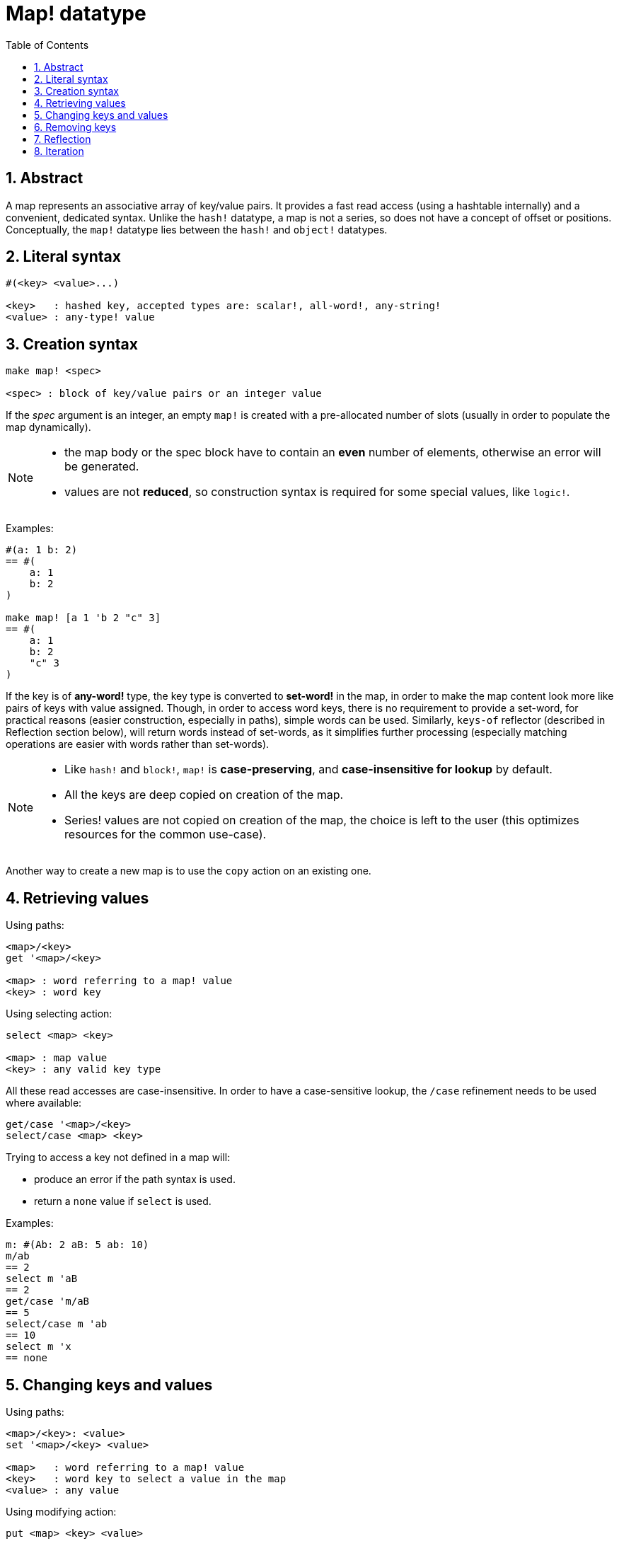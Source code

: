 = Map! datatype
:toc:
:numbered:

== Abstract

A map represents an associative array of key/value pairs. It provides a fast read access (using a hashtable internally) and a convenient, dedicated syntax. Unlike the `hash!` datatype, a map is not a series, so does not have a concept of offset or positions. Conceptually, the `map!` datatype lies between the `hash!` and `object!` datatypes.


== Literal syntax

----
#(<key> <value>...)

<key>   : hashed key, accepted types are: scalar!, all-word!, any-string!
<value> : any-type! value
----


== Creation syntax

----
make map! <spec>

<spec> : block of key/value pairs or an integer value
----

If the _spec_ argument is an integer, an empty `map!` is created with a pre-allocated number of slots (usually in order to populate the map dynamically).

[NOTE]
====
* the map body or the spec block have to contain an *even* number of elements, otherwise an error will be generated. 
* values are not *reduced*, so construction syntax is required for some special values, like `logic!`.
====

Examples:

----
#(a: 1 b: 2)
== #(
    a: 1
    b: 2
)

make map! [a 1 'b 2 "c" 3]
== #(
    a: 1
    b: 2
    "c" 3
)
----

If the key is of *any-word!* type, the key type is converted to *set-word!* in the map, in order to make the map content look more like pairs of keys with value assigned. Though, in order to access word keys, there is no requirement to provide a set-word, for practical reasons (easier construction, especially in paths), simple words can be used. Similarly, `keys-of` reflector (described in Reflection section below), will return words instead of set-words, as it simplifies further processing (especially matching operations are easier with words rather than set-words).

[NOTE]
====
* Like `hash!` and `block!`, `map!` is **case-preserving**, and **case-insensitive for lookup** by default.
* All the keys are deep copied on creation of the map.
* Series! values are not copied on creation of the map, the choice is left to the user (this optimizes resources for the common use-case).
====

Another way to create a new map is to use the `copy` action on an existing one.


== Retrieving values

Using paths:

----
<map>/<key>
get '<map>/<key>

<map> : word referring to a map! value
<key> : word key
----

Using selecting action:

---- 
select <map> <key>

<map> : map value
<key> : any valid key type
----

All these read accesses are case-insensitive. In order to have a case-sensitive lookup, the `/case` refinement needs to be used where available:

----
get/case '<map>/<key>
select/case <map> <key>
----

Trying to access a key not defined in a map will:

* produce an error if the path syntax is used.
* return a `none` value if `select` is used.

Examples:

----
m: #(Ab: 2 aB: 5 ab: 10)
m/ab
== 2
select m 'aB
== 2
get/case 'm/aB
== 5
select/case m 'ab
== 10
select m 'x
== none
----


== Changing keys and values

Using paths:

----
<map>/<key>: <value>
set '<map>/<key> <value>

<map>   : word referring to a map! value
<key>   : word key to select a value in the map
<value> : any value
----

Using modifying action:

---- 
put <map> <key> <value>

<map> : map value
<key> : any valid key value to select a value in the map
----

Making bulk changes:

----
extend <map> <spec>

<map>  : a map value
<spec> : block of name/value pairs (one or more pairs)
----

All these write accesses are case-insensitive. In order to have a case-sensitive lookup, the `/case` refinement needs to be used where available:

----
set/case '<map>/<key> <value>
put/case <map> <key> <value>
extend/case <map> <spec>
----

`extend` native can accept many keys at the same time, so it is convenient for bulk changes.

[NOTE]
====
* setting a key that did not exist previously in the map, **will simply create it**.
* adding an existing key will change the key value and not add a new one (case-insensitive matching by default).
====

Examples:

----
m: #(Ab: 2 aB: 5 ab: 10)
m/ab: 3
m
== #(
    Ab: 3
    aB: 5
    ab: 10
)

put m 'aB "hello"
m
== #(
    Ab: "hello"
    aB: 5
    ab: 10
)

set/case 'm/aB 0
m
== #(
    Ab: "hello"
    aB: 0
    ab: 10
)
set/case 'm/ab 192.168.0.1
== #(
    Ab: "hello"
    aB: 0
    ab: 192.168.0.1
)

m: #(%cities.red 10)
extend m [%cities.red 99 %countries.red 7 %states.red 27]
m
== #(
    %cities.red 99
    %countries.red 7
    %states.red 27
)
----

== Removing keys

Use `remove/key` to remove a key/value pair from a map, returning the map value. The key lookup is always case-sensitive.

Example:

----
m: #(a: 1 b 2 "c" 3 d: 99)
m
== #(
    a: 1
    b: 2
    "c" 3
    d: 99
)
remove/key m 'b
== #(
    a: 1
    "c" 3
    d: 99
)
----

It is also possible to remove all keys at same time using `clear` action:

----
clear #(a 1 b 2 c 3)
== #()
----


== Reflection

* `find` checks if a key is defined in a map and returns the first matched key, or else `none`. Use `/case` for case-sensitive matching.

 find #(a 123 b 456) 'b
 == b
 
 find #(a 123 A 456) 'A
 == a
 
 find/case #(a 123 A 456) 'A
 == A

* `length?` returns the number of a key/value pairs in a map.

 length? #(a 123 b 456)
 == 2

* `keys-of` returns the list of keys from a map in a block (set-words are converted to words).

 keys-of #(a: 123 b: 456)
 == [a b]

* `values-of` returns the list of values from a map in a block.

 values-of #(a: 123 b: 456)
 == [123 456]

* `body-of` returns all the key/value pairs from a map in a block.

 body-of #(a: 123 b: 456)
 == [a: 123 b: 456]

 
== Iteration


* Using `keys-of` with `foreach`
+

```red
>> foreach k keys-of #(a: 123 b: 456) [print k]
a
b
```

* Using `values-of` with `foreach`
+

```red
>> foreach v values-of #(a: 123 b: 456) [print v]
123
456
```

* A block of two values must be provided when using `foreach` without `keys-of` or `values-of`
+

```red
>> foreach [k v] #(a: 123 b: 456) [print [k v]]
a 123
b 456
```